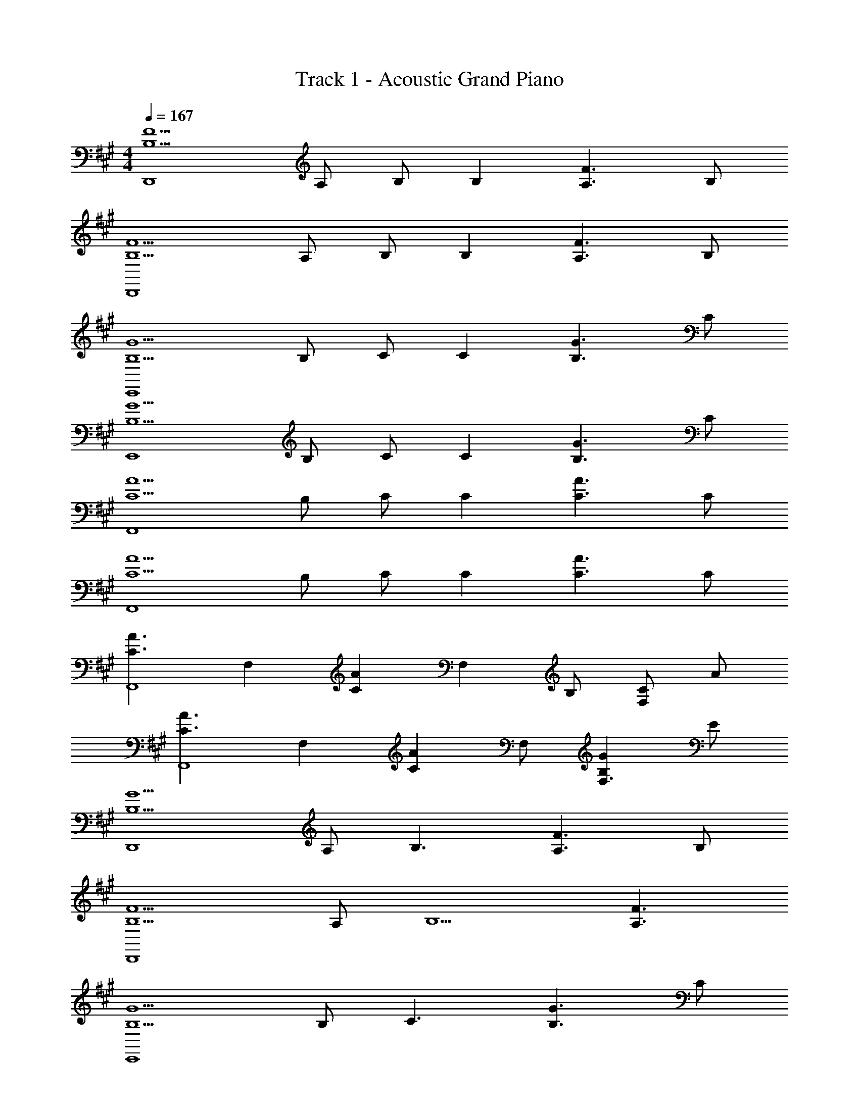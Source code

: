 X: 1
T: Track 1 - Acoustic Grand Piano
Z: ABC Generated by Starbound Composer v0.8.6
L: 1/4
M: 4/4
Q: 1/4=167
K: A
[zF5/B,5/D,,4] A,/ B,/ [z/B,] [zF3/A,3/] B,/ 
[zF5/B,5/D,,4] A,/ B,/ [z/B,] [zF3/A,3/] B,/ 
[zG5/B,5/E,,4] B,/ C/ [z/C] [zG3/B,3/] C/ 
[zG5/B,5/E,,4] B,/ C/ [z/C] [zG3/B,3/] C/ 
[zA5/C5/F,,4] B,/ C/ [z/C] [zA3/C3/] C/ 
[zA5/C5/F,,4] B,/ C/ [z/C] [zA3/C3/] C/ 
[zA3/C3/F,,4] [z/F,] [z/AC] [z/F,] B,/ [C/F,] A/ 
[zA3/C3/F,,4] [z/F,] [z/AC] F,/ [GB,F,3/] E/ 
[zG5/B,5/D,,4] A,/ [zB,3/] [zF3/A,3/] B,/ 
[zF5/B,5/D,,4] A,/ [zB,5/] [F3/A,3/] 
[zG5/B,5/E,,4] B,/ [zC3/] [zG3/B,3/] C/ 
[zG3/B,3/E,,4] B,/ [G/C3/] [G/B,/] [z/G3/B,3/] C, 
[ACF,,4] C/ [AC] [z/AC] [z/C,] [A/C/] 
[ACF,,4] C/ [AC] [z/A3/C3/] C, 
[ACF,8F,,8] [C/G] [z/C] [z/A2A,2] C C/ 
[CB2B,2] C/ [z/EC] [z/e2E2] [EC] [E/C/] 
[zg3G3D,,4] A,, D, [f/F/F,2] [z3/f9/F9/] 
D, A,, D, [zg3G3E,,4] 
B,, E, [a/A/G,2] [z3/a9/A9/] 
E, B,, E, [zg3/G3/F,,4] 
[z/C,] [z/a3/A3/] F, [bBA,] [Eg3/G3/] 
[z/C] [z/a3/A3/] A, [eEF,] [F,,g3/G3/] 
[z/C,] [z/a3/A3/] F, [eEA,] [Eb2B2] 
C [A,c'2c2] F, [D,,a3/A3/] 
[z/A,,] [z/e'11/e11/] D, E, F, 
A, D [gGA,] [E,,a3/A3/] 
[z/B,,] [z/e'11/e11/] E, F, G, 
B, E [g'gB,] [F,,a'3/a3/] 
[z/C,] [z/e''21/e'21/] F, G, A, 
C F A c4 z2 
[c'/c/C,/] [b/B/B,,/] [a/A/A,,/] [g/G/G,,/] [a/e/D,D,,] g/ [e/A,,/] [aeD,D,,] 
[g/A,,] e/ [A,,/ae] [z/D,D,,] g/ [e/A,,/] [aeD,D,,] 
[g/A,,/] [e/D,,/] [a/e/A,,/] [a/e/E,E,,] g/ [e/B,,/] [aeE,E,,] 
[g/B,,] e/ [B,,/ae] [z/E,E,,] g/ [e/B,,/] [aeE,E,,] 
[g/B,,/] [e/E,,/] [d/B,,/] [cCF,F,,] [g/G/F,,] [z/gG] C,/ 
[gGF,,] [g/G/C,/] [gGF,F,,] [a/A/F,,] [z/gG] [z/C,] 
[z/a3/A3/] F,,/ C,/ [e'eF,,] [a/A/F,,/] [gGF,C,] 
[C,/a3/A3/] F,,/ C,/ F,,/ [f/F/F,,/] [g/G/G,,/] [a/A/A,,/] [b/B/B,,/] 
[c'/c/C,/] [a/A/A,,/] [g/G/G,,/] [z/A,F,D,] [a/e/] [g/D,,] e/ [B,,/ae] 
[z/D,,] g/ [D,,/e] [z/D,D,,] [a/e/] [g/D,,] e/ [B,,/ae] 
D,,/ [g/B,,/] [e/4B,,/] z/4 [z/B,G,E,] [a/e/] [g/E,,] e/ [B,,/ae] 
[z/E,,] g/ [E,,/e] [z/E,E,,] [a/e/] [g/E,,] e/ [g/B,,/] 
[a/E,,/] [e'/B,,/] [C,/g] [z/F,C,F,,] [z/a] [z/F,,] e/ [C,,/ge] 
[z/F,,3/] e/ [z/ae] [z/F,,] g/ [e/F,,] [a/e/] [g/C,,/] 
[e/F,,] d/ [F,,/ae] [z/F,,] [z/g] [z/F,,] e/ [eF,C,] 
[c/F,,] e/ F,,/ [f/F/F,,/] [g/G/G,,/] [a/A/A,,/] [b/B/B,,/] [c'/c/C,/] 
[a/A/A,,/] [g/G/G,,/] [D,A,,D,,a3/A3/] [z/D,,] [z/g3/G3/] [D,A,,] 
[aAD,,] [D,,e'4e4] [z/D,,] [z/g'3/g3/] [D,A,,] 
[D,,/a'a] [D,/A,,/] [E,B,,E,,a3/A3/] [z/E,,] [z/g3/G3/] [E,B,,] 
[aAE,,] [E,,g'2g2] E,, [E,B,,e'2e2] 
E,,/ [E,/B,,/] [a'/a/F,,] [z/a'a] [z/F,,] [g'/g/] [g'gF,2C,2] 
[e'/e/] [z/e'e] [z/F,,] [c'/c/] [c'cF,,] [b/B/A,2F,2C,2] [bB] 
[a/A/] [aAF,2C,2F,,2] [g/G/] [z/gG] [z/F,2C,2F,,2] [eE] 
[e/E/] [e/E/F,,/] [f/F/F,,/] [g/G/G,,/] [a/A/A,,/] [b/B/B,,/] [c'/c/C,/] [a/A/A,,/] 
[g/G/G,,/] [D,A,,D,,a3/A3/] [z/D,,] [z/g3/G3/] [D,A,,] [aAD,,] 
[D,,e'4e4] [z/D,,] [z/g'3/g3/] [D,A,,] [D,,/a'a] [D,/A,,/] 
[E,B,,E,,a3/A3/] [z/E,,] [z/g3/G3/] [E,B,,] [aAE,,] 
[E,,g'2g2] E,, [E,B,,e'2e2] E,,/ [E,/B,,/] 
[d'/3F,,] b'/3 d'/3 [c'/3F,,] a'/3 c'/3 [b/3F,2C,2] g'/3 b/3 a/3 f'/3 a/3 
[g/3C,,] e'/3 g/3 [f/3C,,] d'/3 f/3 [e/3C,2G,,2] c'/3 e/3 d/3 b/3 d/3 
[cD,,] [a/c/D,,] [z/a7/c7/] [D,A,,] D,, 
D,, [fFD,,] [aAD,A,,] [D,,/bB] [D,/A,,/] 
[e'2e2E,6B,,6E,,6] [a'2a2] 
[z2b'7/b7/] [E3/B,3/E,3/] z/ 
K: B
[b/G,G,,] d/ [a/D,] [z/b] [z/G,B,] d/ [a/D,A,] [z/b] 
[z/E,E,,] e/ [a/B,,E,] [z/b] [z/E,B,] e/ [a/B,,A,] b/ 
[c'/F,F,,] f/ [b/C,F,] [z/c'] [z/F,B,] f/ [b/C,C] c'/ 
[d'DB,2B,,2] [e'E] [d'/DA,2A,,2] c'/ [b/C] a/ 
[b/G,G,,] d/ [a/D,] [z/b] [z/G,B,] d/ [a/D,A,] [z/b] 
[z/E,E,,] e/ [a/B,,E,] [z/b] [z/E,B,] e/ [a/B,,A,] b/ 
[a/F,F,,] c/ [b/F,,] c/ [c'/F,] c/ [b3/f3/d3/B,3F,3B,,3] 
f/ [b/E] d'/ [c'/DA,2A,,2] f/ [a/C] c'/ 
K: B
[b/G,G,,] 
d/ [a/D,] [z/b] [z/G,B,] d/ [a/D,A,] [z/b] [z/E,E,,] 
e/ [a/B,,E,] [z/b] [z/E,B,] e/ [a/B,,A,] b/ [c'/F,F,,] 
f/ [b/C,F,] [z/c'] [z/F,B,] f/ [b/C,C] c'/ [d'DB,2B,,2] 
[e'E] [d'/DA,2A,,2] c'/ [b/C] a/ [bfdG,3/G,,3/] 
[z/ad] [z/G,D,] [z/bfd] G,,/ [f'3/b3/g3/E,3E,,3] b/ 
[zb2] [E,B,,] [b/E,,] c'/ [d'c'fF,2C,2F,,2] 
[d'/f/] e'/ [d'/f/F,C,] c'/ [b4f4B,4F,4B,,4] z 
K: G
[E,G,,] [z/8G,,/E7] [z/8F7] [z/8G7] [z/8A7] [A,,d7] E,/ G,,/ A,,/ 
[E,G,,] G,,/ A,, E,/ G,,/ A,,/ 
[F,A,,] [z/8A,,/e7] [z/8f7] [z/8g7] [z/8a7] [B,,d'7] F,/ A,,/ B,,/ 
[F,A,,] A,,/ B,, F,/ A,,/ B,,/ 
[G,B,,] [z/8A,,/e'7] [z/8f'7] [z/8g'7] [z/8a'7] [B,,d''7] G,/ A,,/ B,,/ 
[G,B,,] A,,/ B,, G,/ A,,/ B,,/ 
[G,B,,g2G2] [G,/B,,/] [z/G,B,,] [z/f2F2] A,,/ B,,/ G,/ 
[G,d2D2] B,,/ [z/G,B,,] [z/c2C2] [F,A,,] A,,/ 
[C,,B3E3] G,, C, [E/E,] [z/E9/] 
G,/ C/ E2 C, 
[D,,B3F3] A,, D, [f/F/E,] [z/f7/F7/] 
F,/ G,/ A,/ [z3/D5/] e/ f/ 
E,, [g'gB,,] [E,f'2f2] G, 
[Eg'2g2] B, [G,d''2d'2] E, 
E,, [f'/f/B,,] [g'/g/] [a'aE,] [b'/b/G,] [z/a'a] 
[z/E] [z/g'3/g3/] B, [E/G,] F/ [G/E,] d/ 
[^cC,,] [A/C,3] D/ G/ F/ D/ [z/A,3/] 
C,, [A,/C,3] D/ G/ F/ D/ [z/A,3/] 
D,, [A,/D,3] D/ G/ F/ D/ [z/A,3/] 
D,, [A,/D,3] D/ G/ F/ G/ A/ 
[eEE,,] [eEE,,] [gGE,2E,,2] [gG] 
[fFE,,] [fFE,,] [aAE,2E,,2] [aA] 
[gGE,,] [gGE,,] [c'=cE,2E,,2] [c'c] 
K: A
[b/B/E,/E,,/] z3/ [c'/^c/C,/] [b/B/B,,/] [a/A/A,,/] [g/G/G,,/] 
[a/e/D,D,,] g/ [e/A,,/] [aeD,D,,] [g/A,,] e/ [A,,/ae] 
[z/D,D,,] g/ [e/A,,/] [aeD,D,,] [g/A,,/] [e/D,,/] [a/e/A,,/] 
[a/e/E,E,,] g/ [e/B,,/] [aeE,E,,] [g/B,,] e/ [B,,/ae] 
[z/E,E,,] g/ [e/B,,/] [aeE,E,,] [g/B,,/] [e/E,,/] [d/B,,/] 
[cCF,F,,] [g/G/F,,] [z/gG] C,/ [gGF,,] [g/G/C,/] 
[gGF,F,,] [a/A/F,,] [z/gG] [z/C,] [z/a3/A3/] F,,/ C,/ 
[e'eF,,] [a/A/F,,/] [gGF,C,] [C,/a3/A3/] F,,/ C,/ 
F,,/ [f/F/F,,/] [g/G/G,,/] [a/A/A,,/] [b/B/B,,/] [c'/c/C,/] [a/A/A,,/] [g/G/G,,/] 
[z/A,F,D,] [a/e/] [g/D,,] e/ [B,,/ae] [z/D,,] g/ [D,,/e] 
[z/D,D,,] [a/e/] [g/D,,] e/ [B,,/ae] D,,/ [g/B,,/] [e/4B,,/] z/4 
[z/B,G,E,] [a/e/] [g/E,,] e/ [B,,/ae] [z/E,,] g/ [E,,/e] 
[z/E,E,,] [a/e/] [g/E,,] e/ [g/B,,/] [a/E,,/] [e'/B,,/] [C,/g] 
[z/F,C,F,,] [z/a] [z/F,,] e/ [C,,/ge] [z/F,,3/] e/ [z/ae] 
[z/F,,] g/ [e/F,,] [a/e/] [g/C,,/] [e/F,,] d/ [F,,/ae] 
[z/F,,] [z/g] [z/F,,] e/ [eF,C,] [c/F,,] e/ 
F,,/ [f/F/F,,/] [g/G/G,,/] [a/A/A,,/] [b/B/B,,/] [c'/c/C,/] [a/A/A,,/] [g/G/G,,/] 
[D,A,,D,,a3/A3/] [z/D,,] [z/g3/G3/] [D,A,,] [aAD,,] 
[D,,e'4e4] [z/D,,] [z/g'3/g3/] [D,A,,] [D,,/a'a] [D,/A,,/] 
[E,B,,E,,a3/A3/] [z/E,,] [z/g3/G3/] [E,B,,] [aAE,,] 
[E,,g'2g2] E,, [E,B,,e'2e2] E,,/ [E,/B,,/] 
[a'/a/F,,] [z/a'a] [z/F,,] [g'/g/] [g'gF,2C,2] [e'/e/] [z/e'e] 
[z/F,,] [c'/c/] [c'cF,,] [b/B/A,2F,2C,2] [bB] [a/A/] 
[aAF,2C,2F,,2] [g/G/] [z/gG] [z/F,2C,2F,,2] [eE] [e/E/] 
[e/E/F,,/] [f/F/F,,/] [g/G/G,,/] [a/A/A,,/] [b/B/B,,/] [c'/c/C,/] [a/A/A,,/] [g/G/G,,/] 
[D,A,,D,,a3/A3/] [z/D,,] [z/g3/G3/] [D,A,,] [aAD,,] 
[D,,e'4e4] [z/D,,] [z/g'3/g3/] [D,A,,] [D,,/a'a] [D,/A,,/] 
[E,B,,E,,a3/A3/] [z/E,,] [z/g3/G3/] [E,B,,] [aAE,,] 
[E,,g'2g2] E,, [E,B,,e'2e2] E,,/ [E,/B,,/] 
[d'/3F,,] b'/3 d'/3 [c'/3F,,] a'/3 c'/3 [b/3F,2C,2] g'/3 b/3 a/3 f'/3 a/3 
[g/3C,,] e'/3 g/3 [f/3C,,] d'/3 f/3 [e/3C,2G,,2] c'/3 e/3 d/3 b/3 d/3 
[cD,,] [a/c/D,,] [z/a7/c7/] [D,A,,] D,, 
D,, [fFD,,] [aAD,A,,] [D,,/bB] [D,/A,,/] 
[e'2e2E,6B,,6E,,6] [a'2a2] 
[z2b'7/b7/] [E3/B,3/E,3/] z/ 
K: B
[b/G,G,,] d/ [a/D,] [z/b] [z/G,B,] d/ [a/D,A,] [z/b] 
[z/E,E,,] e/ [a/B,,E,] [z/b] [z/E,B,] e/ [a/B,,A,] b/ 
[c'/F,F,,] f/ [b/C,F,] [z/c'] [z/F,B,] f/ [b/C,C] c'/ 
[d'DB,2B,,2] [e'E] [d'/DA,2A,,2] c'/ [b/C] a/ 
[bfdG,3/G,,3/] [z/ad] [z/G,D,] [z/bfd] G,,/ [f'3/b3/g3/E,3E,,3] 
b/ [zb2] [E,B,,] [b/E,,] c'/ [d'c'fF,2C,2F,,2] 
[d'/f/] e'/ [d'/f/F,C,] c'/ [b4f4B,4F,4B,,4] z 
K: B
[B/G,,G,,,4] D/ [A/D,] [z/B] [z/G,B,] D/ [A/D,A,] [z/B] 
[z/E,,E,,,4] E/ [A/B,,E,] [z/B] [z/E,B,] E/ [A/B,,A,] B/ 
[c/F,,F,,,4] F/ [B/C,F,] [z/c] [z/F,B,] F/ [B/C,C] c/ 
[dDB,,2B,,,2] [d/E] e/ [d/8DA,,2A,,,2] e/8 d/4 c/ [B/C] A/ 
[B/G,,G,,,4] D/ [A/D,] [z/B] [z/G,B,] D/ [A/D,A,] [z/B] 
[z/E,,E,,,4] E/ [A/B,,E,] [z/B] [z/E,B,] E/ [A/B,,A,] B/ 
[A/F,,F,,,4] C/ [B/F,,] C/ [c/C,] C/ [B3/F3/D3/B,,3F,,3B,,,3] 
F/ [B/E] d/ [c/DA,,2A,,,2] F/ [A/C] c/ 
K: B
[B/G,,G,,,4] 
D/ [A/D,] [z/B] [z/G,B,] D/ [A/D,A,] [z/B] [z/E,,E,,,4] 
E/ [A/B,,E,] [z/B] [z/E,B,] E/ [A/B,,A,] B/ [c/F,,F,,,4] 
F/ [B/C,F,] [z/c] [z/F,B,] F/ [B/C,C] c/ [dDB,,2B,,,2] 
[d/E] e/ [d/8DA,,2A,,,2] e/8 d/4 c/ [B/C] A/ [BFDG,3/G,,3/] 
[z/AD] [z/G,D,] [z/BFD] G,,/ [f3/B3/G3/E,3E,,3] B/ 
[zB3/] [z/E,B,,] B/ [BE,,] [FCF,2C,2F,,2] 
[B/F/] [z/AF] [z/F,C,] B/ [B3F3B,3F,3B,,3] 
[G2E2^^C2A,2A,,2A,,,2] 
K: C
[c'aA,E,A,,] [c'/a/] b/ 
c' [g'c'] [c'aF,C,F,,] [c'/a/] b/ 
c' [gd] [c'gG,D,G,,] c'/ b/ 
c'/ [g/G,3/D,3/G,,3/] c'/ d'/ [e'g=C2G,2C,2] e'/ f'/ 
[e'/8B,2G,2B,,2] f'/8 e'/4 d'/ c'/ d'/ [c'aA,E,A,,] [c'/a/] b/ 
c' [z/g'c'] [z/F,5/C,5/F,,5/] [c'a] [c'/a/] b/ 
c' [gd] [bgG,D,G,,] [z/c'a] [z/G,D,G,,] 
[d'b] [e'3/c'3/C3C,3] g/ c'/ e'/ 
[d'/B,2B,,2] g/ b/ d'/ [=cAA,E,A,,] [c/A/A,E,A,,] B/ 
c [z/gc] [z/F,3/C,3/F,,3/] [cA] [c/A/] B/ 
c [GD] [cGG,D,G,,] c/ B/ 
c/ [G/G,/G,,/] [c/A,/A,,/] [d/B,/B,,/] [eGC2G,2C,2] e/ f/ 
[e/8B,2G,2B,,2] f/8 e/4 d/ c/ d/ [cGEA,3/A,,3/] [z/BE] [z/A,E,] 
[z/cGE] A,,/ [g3/c3/A3/F,3F,,3] c/ [zc2] 
[F,C,] [eBF,,] [dAG,2D,2G,,2] [e/B/] [z/fd] 
[z/G,D,] [g/e/] [e3/c3/C3G,3C,3] G/ c/ e/ 
[d/B,2B,,2] G/ B/ d/ [c/A,,/] [E/E,/] [B/A,/] [B,/c] 
[z/C] E/ [B/A,,] [z/c] F,,/ [F/C,/] [B/F,/] [G,/c] 
[z/A,] F/ [B/C] c/ [d/G,,/] [G/D,/] [c/G,/] [A,/d] 
[z/B,] G/ [c/G,G,,] d/ [C,/e] G,/ [e/C] f/ 
[e/8B,,/] f/8 e/4 [d/G,/] [c/B,] B/ [cGEA,2A,,2] [c'/c/] [z/c'c] 
[z/A,E,] [b/B/] [bBA,,] [bBF,2F,,2] [g/G/] [z/gG] 
[z/F,C,] [z/fF] [z/F,,] [e/E/] [dDG,2D,2G,,2] [e/E/] [z/fF] 
[z/G,D,] [g/G/] [e3E3C3G,3C,3] 
[d2B2D2B,2G,2B,,2] [c/A,,A,,,4] E/ [B/E,] [z/c] 
[z/A,C] E/ [B/E,B,] [z/c] [z/F,,F,,,4] F/ [B/C,F,] [z/c] 
[z/F,C] F/ [B/C,B,] c/ [d/G,,G,,,4] G/ [c/D,G,] [z/d] 
[z/G,C] G/ [c/D,D] d/ [eEC,2C,,2] [e/F] f/ 
[e/8EB,,2B,,,2] f/8 e/4 d/ [c/D] B/ [cGEA,3/A,,3/] [z/BE] [z/A,E,] 
[z/cGE] A,,/ [g3/c3/A3/F,3F,,3] c/ [zc3/] 
[z/F,C,] c/ [cF,,] [GDG,2D,2G,,2] [c/G/] [z/BG] 
[z/G,D,] c/ [c3/G3/C3G,3C,3] G/ c/ e/ 
[d/G,2B,,2] G/ B/ d/ 
Q: 1/4=139
[gG,2_B,,2] g/ [d'/d/] 
Q: 1/4=120
[d'dG,2A,,2] [d'/d/] g'/ 
Q: 1/4=100
[z/8c'4G,4^G,,4] [z/8f'4] [z/8g'4] [z29/8c''4] 
Q: 1/4=120
C/ ^D/ F/ G/ _B/ c/ ^d/ f/ 
g/ _b/ [z/8f3=G,,3] [z/8^g3D,3] [z11/4d'3F,3] 
M: 2/4
M: 2/4
a' [F,,,A,,] 
M: 4/4
[A,,,/4A,3/E,3/C,3/] A,,/4 A,,,/4 A,,/4 A,,,/4 A,,/4 [A,,,/4C3/A,3/E,3/] A,,/4 
A,,,/4 A,,/4 A,,,/4 A,,/4 [A,,,/4E3/C3/A,3/] A,,/4 A,,,/4 A,,/4 A,,,/4 A,,/4 [A,,,/4A3/E3/C3/] A,,/4 A,,,/4 A,,/4 A,,,/4 A,,/4 
[A,,,/4cAE] A,,/4 A,,,/4 A,,/4 [A,,,/4ecA] A,,/4 A,,,/4 A,,/4 [A,,,/4a3/e3/c3/] A,,/4 A,,,/4 A,,/4 A,,,/4 A,,/4 [A,,,/4c'3/a3/e3/] A,,/4 
A,,,/4 A,,/4 A,,,/4 A,,/4 [A,,,/4e'3/c'3/a3/] A,,/4 A,,,/4 A,,/4 A,,,/4 A,,/4 [A,,,/4a'3/e'3/c'3/] A,,/4 A,,,/4 A,,/4 A,,,/4 A,,/4 
[A,,,/4c''a'e'] A,,/4 A,,,/4 A,,/4 [A,,,/4^g'e'=b] A,,/4 A,,,/4 A,,/4 [a''4e''4c''4a'4A,,4A,,,4] 
[a2/3A2/3A,2/3A,,2/3] [b2/3=B2/3B,2/3=B,,2/3] [c'2/3c2/3C2/3C,2/3] [d'/=d/=D/D,/] [f'/f/F/F,/] [e'/e/E/E,/] [g'/g/^G,/^G,,/] 
[a'2e'2c'2a2A,2E,2A,,2] [g'2e'2b2E,2B,,2E,,2] 
[a'4e'4c'4a4A,,4E,,4A,,,4] 
